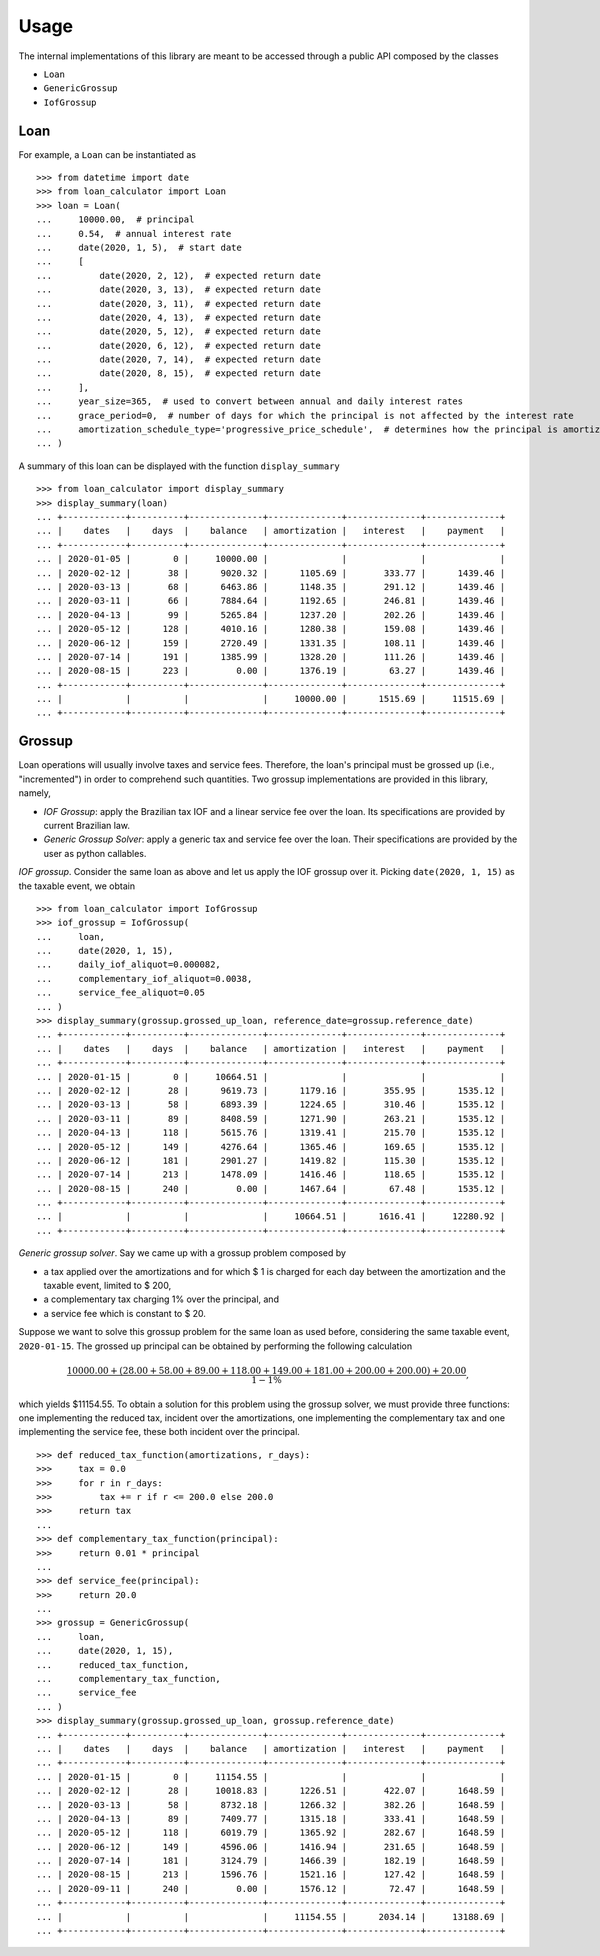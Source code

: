 Usage
*****

The internal implementations of this library are meant to be accessed through
a public API composed by the classes

*   ``Loan``
*   ``GenericGrossup``
*   ``IofGrossup``

Loan
----

For example, a ``Loan`` can be instantiated as

::

    >>> from datetime import date
    >>> from loan_calculator import Loan
    >>> loan = Loan(
    ...     10000.00,  # principal
    ...     0.54,  # annual interest rate
    ...     date(2020, 1, 5),  # start date
    ...     [
    ...         date(2020, 2, 12),  # expected return date
    ...         date(2020, 3, 13),  # expected return date
    ...         date(2020, 3, 11),  # expected return date
    ...         date(2020, 4, 13),  # expected return date
    ...         date(2020, 5, 12),  # expected return date
    ...         date(2020, 6, 12),  # expected return date
    ...         date(2020, 7, 14),  # expected return date
    ...         date(2020, 8, 15),  # expected return date
    ...     ],
    ...     year_size=365,  # used to convert between annual and daily interest rates
    ...     grace_period=0,  # number of days for which the principal is not affected by the interest rate
    ...     amortization_schedule_type='progressive_price_schedule',  # determines how the principal is amortized
    ... )


A summary of this loan can be displayed with the function ``display_summary``

::

    >>> from loan_calculator import display_summary
    >>> display_summary(loan)
    ... +------------+----------+--------------+--------------+--------------+--------------+
    ... |    dates   |    days  |    balance   | amortization |   interest   |    payment   |
    ... +------------+----------+--------------+--------------+--------------+--------------+
    ... | 2020-01-05 |        0 |     10000.00 |              |              |              |
    ... | 2020-02-12 |       38 |      9020.32 |      1105.69 |       333.77 |      1439.46 |
    ... | 2020-03-13 |       68 |      6463.86 |      1148.35 |       291.12 |      1439.46 |
    ... | 2020-03-11 |       66 |      7884.64 |      1192.65 |       246.81 |      1439.46 |
    ... | 2020-04-13 |       99 |      5265.84 |      1237.20 |       202.26 |      1439.46 |
    ... | 2020-05-12 |      128 |      4010.16 |      1280.38 |       159.08 |      1439.46 |
    ... | 2020-06-12 |      159 |      2720.49 |      1331.35 |       108.11 |      1439.46 |
    ... | 2020-07-14 |      191 |      1385.99 |      1328.20 |       111.26 |      1439.46 |
    ... | 2020-08-15 |      223 |         0.00 |      1376.19 |        63.27 |      1439.46 |
    ... +------------+----------+--------------+--------------+--------------+--------------+
    ... |            |          |              |     10000.00 |      1515.69 |     11515.69 |
    ... +------------+----------+--------------+--------------+--------------+--------------+

Grossup
-------

Loan operations will usually involve taxes and service fees. Therefore, the
loan's principal must be grossed up (i.e., "incremented") in order to
comprehend such quantities. Two grossup implementations are provided in this
library, namely,

*   `IOF Grossup`: apply the Brazilian tax IOF and a linear service fee over
    the loan. Its specifications are provided by current Brazilian law.
*   `Generic Grossup Solver`: apply a generic tax and service fee over the
    loan. Their specifications are provided by the user as python callables.

`IOF grossup`. Consider the same loan as above and let us apply the IOF grossup
over it. Picking ``date(2020, 1, 15)`` as the taxable event, we obtain

::

    >>> from loan_calculator import IofGrossup
    >>> iof_grossup = IofGrossup(
    ...     loan,
    ...     date(2020, 1, 15),
    ...     daily_iof_aliquot=0.000082,
    ...     complementary_iof_aliquot=0.0038,
    ...     service_fee_aliquot=0.05
    ... )
    >>> display_summary(grossup.grossed_up_loan, reference_date=grossup.reference_date)
    ... +------------+----------+--------------+--------------+--------------+--------------+
    ... |    dates   |    days  |    balance   | amortization |   interest   |    payment   |
    ... +------------+----------+--------------+--------------+--------------+--------------+
    ... | 2020-01-15 |        0 |     10664.51 |              |              |              |
    ... | 2020-02-12 |       28 |      9619.73 |      1179.16 |       355.95 |      1535.12 |
    ... | 2020-03-13 |       58 |      6893.39 |      1224.65 |       310.46 |      1535.12 |
    ... | 2020-03-11 |       89 |      8408.59 |      1271.90 |       263.21 |      1535.12 |
    ... | 2020-04-13 |      118 |      5615.76 |      1319.41 |       215.70 |      1535.12 |
    ... | 2020-05-12 |      149 |      4276.64 |      1365.46 |       169.65 |      1535.12 |
    ... | 2020-06-12 |      181 |      2901.27 |      1419.82 |       115.30 |      1535.12 |
    ... | 2020-07-14 |      213 |      1478.09 |      1416.46 |       118.65 |      1535.12 |
    ... | 2020-08-15 |      240 |         0.00 |      1467.64 |        67.48 |      1535.12 |
    ... +------------+----------+--------------+--------------+--------------+--------------+
    ... |            |          |              |     10664.51 |      1616.41 |     12280.92 |
    ... +------------+----------+--------------+--------------+--------------+--------------+

`Generic grossup solver`. Say we came up with a grossup problem composed by

*   a tax applied over the amortizations and for which $ 1 is charged for each
    day between the amortization and the taxable event, limited to $ 200,
*   a complementary tax charging 1% over the principal, and
*   a service fee which is constant to $ 20.

Suppose we want to solve this grossup problem for the same loan as used before,
considering the same taxable event, ``2020-01-15``. The grossed up principal
can be obtained by performing the following calculation

.. math::

   \frac{10000.00 + (28.00 + 58.00 + 89.00 + 118.00 + 149.00 + 181.00 + 200.00 + 200.00) + 20.00}{1 - 1\%},

which yields $11154.55. To obtain a solution for this problem using the grossup
solver, we must provide three functions: one implementing the reduced tax,
incident over the amortizations, one implementing the complementary tax and
one implementing the service fee, these both incident over the principal.

::

    >>> def reduced_tax_function(amortizations, r_days):
    >>>     tax = 0.0
    >>>     for r in r_days:
    >>>         tax += r if r <= 200.0 else 200.0
    >>>     return tax
    ...
    >>> def complementary_tax_function(principal):
    >>>     return 0.01 * principal
    ...
    >>> def service_fee(principal):
    >>>     return 20.0
    ...
    >>> grossup = GenericGrossup(
    ...     loan,
    ...     date(2020, 1, 15),
    ...     reduced_tax_function,
    ...     complementary_tax_function,
    ...     service_fee
    ... )
    >>> display_summary(grossup.grossed_up_loan, grossup.reference_date)
    ... +------------+----------+--------------+--------------+--------------+--------------+
    ... |    dates   |    days  |    balance   | amortization |   interest   |    payment   |
    ... +------------+----------+--------------+--------------+--------------+--------------+
    ... | 2020-01-15 |        0 |     11154.55 |              |              |              |
    ... | 2020-02-12 |       28 |     10018.83 |      1226.51 |       422.07 |      1648.59 |
    ... | 2020-03-13 |       58 |      8732.18 |      1266.32 |       382.26 |      1648.59 |
    ... | 2020-04-13 |       89 |      7409.77 |      1315.18 |       333.41 |      1648.59 |
    ... | 2020-05-12 |      118 |      6019.79 |      1365.92 |       282.67 |      1648.59 |
    ... | 2020-06-12 |      149 |      4596.06 |      1416.94 |       231.65 |      1648.59 |
    ... | 2020-07-14 |      181 |      3124.79 |      1466.39 |       182.19 |      1648.59 |
    ... | 2020-08-15 |      213 |      1596.76 |      1521.16 |       127.42 |      1648.59 |
    ... | 2020-09-11 |      240 |         0.00 |      1576.12 |        72.47 |      1648.59 |
    ... +------------+----------+--------------+--------------+--------------+--------------+
    ... |            |          |              |     11154.55 |      2034.14 |     13188.69 |
    ... +------------+----------+--------------+--------------+--------------+--------------+
